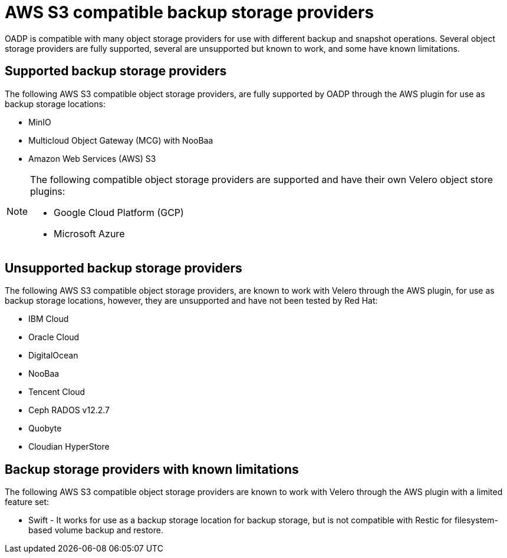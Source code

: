 // Module included in the following assemblies:
//
// * backup_and_restore/application_backup_and_restore/installing/installing-oadp-ocs.adoc

:_content-type: CONCEPT
[id="oadp-s3-compatible-backup-storage-providers_{context}"]
= AWS S3 compatible backup storage providers

OADP is compatible with many object storage providers for use with different backup and snapshot operations. Several object storage providers are fully supported, several are unsupported but known to work, and some have known  limitations.

[id="oadp-s3-compatible-backup-storage-providers-supported"]
== Supported backup storage providers

The following AWS S3 compatible object storage providers, are fully supported by OADP through the AWS plugin for use as backup storage locations:

* MinIO
* Multicloud Object Gateway (MCG) with NooBaa
* Amazon Web Services (AWS) S3

[NOTE]
====
The following compatible object storage providers are supported and have their own Velero object store plugins:

* Google Cloud Platform (GCP)
* Microsoft Azure
====

[id="oadp-s3-compatible-backup-storage-providers-unsupported"]
== Unsupported backup storage providers

The following AWS S3 compatible object storage providers, are known to work with Velero through the AWS plugin, for use as backup storage locations, however, they are unsupported and have not been tested by Red Hat:

* IBM Cloud
* Oracle Cloud
* DigitalOcean
* NooBaa
* Tencent Cloud
* Ceph RADOS v12.2.7
* Quobyte
* Cloudian HyperStore

[id="oadp-s3-compatible-backup-storage-providers-known-limitations"]
== Backup storage providers with known limitations

The following AWS S3 compatible object storage providers are known to work with Velero through the AWS plugin with a limited feature set:

* Swift - It works for use as a backup storage location for backup storage, but is not compatible with Restic for filesystem-based volume backup and restore.
